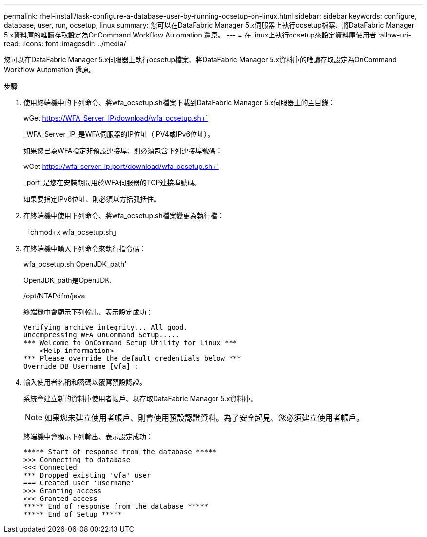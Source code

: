 ---
permalink: rhel-install/task-configure-a-database-user-by-running-ocsetup-on-linux.html 
sidebar: sidebar 
keywords: configure, database, user, run, ocsetup, linux 
summary: 您可以在DataFabric Manager 5.x伺服器上執行ocsetup檔案、將DataFabric Manager 5.x資料庫的唯讀存取設定為OnCommand Workflow Automation 還原。 
---
= 在Linux上執行ocsetup來設定資料庫使用者
:allow-uri-read: 
:icons: font
:imagesdir: ../media/


[role="lead"]
您可以在DataFabric Manager 5.x伺服器上執行ocsetup檔案、將DataFabric Manager 5.x資料庫的唯讀存取設定為OnCommand Workflow Automation 還原。

.步驟
. 使用終端機中的下列命令、將wfa_ocsetup.sh檔案下載到DataFabric Manager 5.x伺服器上的主目錄：
+
wGet https://WFA_Server_IP/download/wfa_ocsetup.sh+`[]

+
_WFA_Server_IP_是WFA伺服器的IP位址（IPV4或IPv6位址）。

+
如果您已為WFA指定非預設連接埠、則必須包含下列連接埠號碼：

+
wGet https://wfa_server_ip:port/download/wfa_ocsetup.sh+`[]

+
_port_是您在安裝期間用於WFA伺服器的TCP連接埠號碼。

+
如果要指定IPv6位址、則必須以方括弧括住。

. 在終端機中使用下列命令、將wfa_ocsetup.sh檔案變更為執行檔：
+
「chmod+x wfa_ocsetup.sh」

. 在終端機中輸入下列命令來執行指令碼：
+
wfa_ocsetup.sh OpenJDK_path'

+
OpenJDK_path是OpenJDK.

+
/opt/NTAPdfm/java

+
終端機中會顯示下列輸出、表示設定成功：

+
[listing]
----
Verifying archive integrity... All good.
Uncompressing WFA OnCommand Setup.....
*** Welcome to OnCommand Setup Utility for Linux ***
    <Help information>
*** Please override the default credentials below ***
Override DB Username [wfa] :
----
. 輸入使用者名稱和密碼以覆寫預設認證。
+
系統會建立新的資料庫使用者帳戶、以存取DataFabric Manager 5.x資料庫。

+

NOTE: 如果您未建立使用者帳戶、則會使用預設認證資料。為了安全起見、您必須建立使用者帳戶。

+
終端機中會顯示下列輸出、表示設定成功：

+
[listing]
----
***** Start of response from the database *****
>>> Connecting to database
<<< Connected
*** Dropped existing 'wfa' user
=== Created user 'username'
>>> Granting access
<<< Granted access
***** End of response from the database *****
***** End of Setup *****
----

